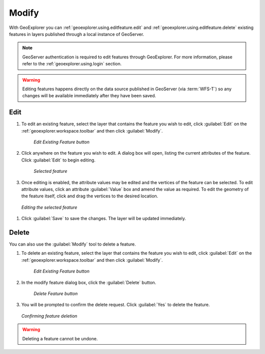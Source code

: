 .. _geoexplorer.using.editfeature:Modify======With GeoExplorer you can :ref:`geoexplorer.using.editfeature.edit` and :ref:`geoexplorer.using.editfeature.delete` existing features in layers published through a local instance of GeoServer... note:: GeoServer authentication is required to edit features through GeoExplorer.  For more information, please refer to the :ref:`geoexplorer.using.login` section... warning:: Editing features happens directly on the data source published in GeoServer (via :term:`WFS-T`) so any changes will be available immediately after they have been saved... _geoexplorer.using.editfeature.edit:Edit----#. To edit an existing feature, select the layer that contains the feature you wish to edit, click :guilabel:`Edit` on the :ref:`geoexplorer.workspace.toolbar` and then click :guilabel:`Modify`.   .. figure:: images/button_editf.png    *Edit Existing Feature button*#. Click anywhere on the feature you wish to edit. A dialog box will open, listing the current attributes of the feature. Click :guilabel:`Edit` to begin editing.   .. figure:: images/edit_select.png      *Selected feature*#. Once editing is enabled, the attribute values may be edited and the vertices of the feature can be selected. To edit attribute values, click an attribute :guilabel:`Value` box and amend the value as required. To edit the geometry of the feature itself, click and drag the vertices to the desired location... figure:: images/edit_editing.png   *Editing the selected feature*#. Click :guilabel:`Save` to save the changes.  The layer will be updated immediately... _geoexplorer.using.editfeature.delete:Delete ------You can also use the :guilabel:`Modify` tool to delete a feature. #. To delete an existing feature, select the layer that contains the feature you wish to edit, click :guilabel:`Edit` on the :ref:`geoexplorer.workspace.toolbar` and then click :guilabel:`Modify`.   .. figure:: images/button_editf.png    *Edit Existing Feature button*#. In the modify feature dialog box, click the :guilabel:`Delete` button.   .. figure:: images/button_delete.png      *Delete Feature button*#. You will be prompted to confirm the delete request. Click :guilabel:`Yes` to delete the feature... figure:: images/delete_confirm.png   *Confirming feature deletion*.. warning:: Deleting a feature cannot be undone.